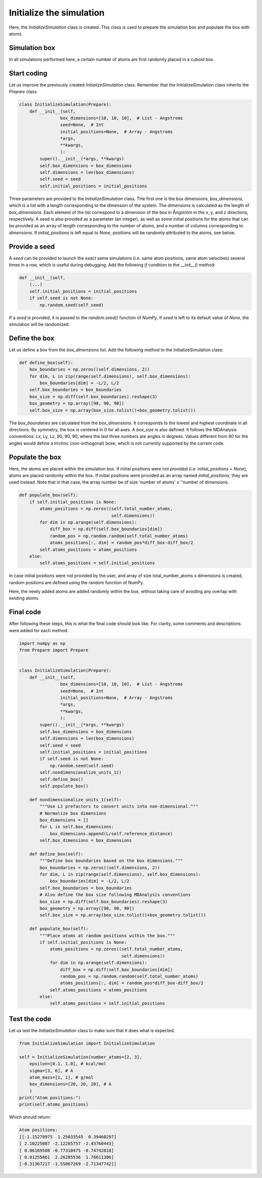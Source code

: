 Initialize the simulation
=========================

Here, the *InitializeSimulation* class is created. This class is used to
prepare the simulation box and populate the box with atoms.

Simulation box
--------------

In all simulations performed here, a certain number of atoms are first 
randomly placed in a cuboid box.

Start coding
------------

Let us improve the previously created *InitializeSimulation* class. Remember that
the InitializeSimulation class inherits the *Prepare* class.

.. label:: start_InitializeSimulation_class

.. code-block:: python

    class InitializeSimulation(Prepare):
        def __init__(self,
                    box_dimensions=[10, 10, 10],  # List - Angstroms
                    seed=None,  # Int
                    initial_positions=None,  # Array - Angstroms
                    *args,
                    **kwargs,
                    ):
            super().__init__(*args, **kwargs)
            self.box_dimensions = box_dimensions
            self.dimensions = len(box_dimensions)
            self.seed = seed
            self.initial_positions = initial_positions

.. label:: end_InitializeSimulation_class

Three parameters are provided to the *InitializeSimulation* class. THe first one
is the box dimensions, *box_dimensions*, which is a list with a length corresponding to
the dimension of the system. The *dimensions* is calculated as the length of *box_dimensions*.
Each element of the list correspond to a dimension of the box in Ångström in the x, y, and
z directions, respectively. A seed is also provided as a parameter (an integer), as well as some initial
positions for the atoms that can be provided as an array of length corresponding
to the number of atoms, and a number of columns corresponding to *dimensions*. If
*initial_positions* is left equal to *None*, positions will be randomly attributed
to the atoms, see below.

Provide a seed
--------------

A *seed* can be provided to launch the *exact* same simulations (i.e. same atom positions,
same atom velocities) several times in a row, which is useful during debugging. Add
the following *if* condition to the *__init__()* method:

.. label:: start_InitializeSimulation_class

.. code-block:: python

    def __init__(self,
        (...)
        self.initial_positions = initial_positions
        if self.seed is not None:
            np.random.seed(self.seed)

.. label:: end_InitializeSimulation_class

If a *seed* is provided, it is passed to the *random.seed()* function of *NumPy*.
If *seed* is left to its default value of *None*, the simulation will be randomized.

Define the box
--------------

Let us define a box from the *box_dimensions* list. Add the following method
to the InitializeSimulation class:

.. label:: start_InitializeSimulation_class

.. code-block:: python

    def define_box(self):
        box_boundaries = np.zeros((self.dimensions, 2))
        for dim, L in zip(range(self.dimensions), self.box_dimensions):
            box_boundaries[dim] = -L/2, L/2
        self.box_boundaries = box_boundaries
        box_size = np.diff(self.box_boundaries).reshape(3)
        box_geometry = np.array([90, 90, 90])
        self.box_size = np.array(box_size.tolist()+box_geometry.tolist())

.. label:: end_InitializeSimulation_class

The *box_boundaries* are calculated from the *box_dimensions*. It corresponds to
the lowest and highest coordinate in all directions. By symmetry, the box is centered
in 0 for all axes. A *box_size* is also defined. It follows the MDAnalysis
conventions: Lx, Ly, Lz, 90, 90, 90, where the last three numbers are angles in
degrees. Values different from *90* for the angles would define a triclinic
(non-orthogonal) boxe, which is not currently supported by the current code.

Populate the box
----------------

Here, the atoms are placed within the simulation box. If initial
positions were not provided (i.e. *initial_positions = None*), atoms
are placed randomly within the box. If initial positions were provided
as an array named *initial_positions*, they are used instead. Note that in that
case, the array number be of size 'number of atoms' x ''number of dimensions.

.. label:: start_InitializeSimulation_class

.. code-block:: python

    def populate_box(self):
        if self.initial_positions is None:
            atoms_positions = np.zeros((self.total_number_atoms,
                                        self.dimensions))
            for dim in np.arange(self.dimensions):
                diff_box = np.diff(self.box_boundaries[dim])
                random_pos = np.random.random(self.total_number_atoms)
                atoms_positions[:, dim] = random_pos*diff_box-diff_box/2
            self.atoms_positions = atoms_positions
        else:
            self.atoms_positions = self.initial_positions

.. label:: end_InitializeSimulation_class

In case initial positions were not provided by the user, and array of size
total_number_atoms x dimensions is created, random positions are defined
using the random function of NumPy.

Here, the newly added atoms are added randomly within the box, without taking care
of avoiding any overlap with existing atoms.

Final code
----------

After following these steps, this is what the final code should
look like. For clarity, some comments and descriptions were added for each
method.

.. label:: start_InitializeSimulation_class

.. code-block:: python

    import numpy as np
    from Prepare import Prepare


    class InitializeSimulation(Prepare):
        def __init__(self,
                    box_dimensions=[10, 10, 10],  # List - Angstroms
                    seed=None,  # Int
                    initial_positions=None,  # Array - Angstroms
                    *args,
                    **kwargs,
                    ):
            super().__init__(*args, **kwargs)
            self.box_dimensions = box_dimensions
            self.dimensions = len(box_dimensions)
            self.seed = seed
            self.initial_positions = initial_positions
            if self.seed is not None:
                np.random.seed(self.seed)
            self.nondimensionalize_units_1()
            self.define_box()
            self.populate_box()

        def nondimensionalize_units_1(self):
            """Use LJ prefactors to convert units into non-dimensional."""
            # Normalize box dimensions
            box_dimensions = []
            for L in self.box_dimensions:
                box_dimensions.append(L/self.reference_distance)
            self.box_dimensions = box_dimensions

        def define_box(self):
            """Define box boundaries based on the box dimensions."""
            box_boundaries = np.zeros((self.dimensions, 2))
            for dim, L in zip(range(self.dimensions), self.box_dimensions):
                box_boundaries[dim] = -L/2, L/2
            self.box_boundaries = box_boundaries
            # Also define the box size following MDAnalysis conventions
            box_size = np.diff(self.box_boundaries).reshape(3)
            box_geometry = np.array([90, 90, 90])
            self.box_size = np.array(box_size.tolist()+box_geometry.tolist())

        def populate_box(self):
            """Place atoms at random positions within the box."""
            if self.initial_positions is None:
                atoms_positions = np.zeros((self.total_number_atoms,
                                            self.dimensions))
                for dim in np.arange(self.dimensions):
                    diff_box = np.diff(self.box_boundaries[dim])
                    random_pos = np.random.random(self.total_number_atoms)
                    atoms_positions[:, dim] = random_pos*diff_box-diff_box/2
                self.atoms_positions = atoms_positions
            else:
                self.atoms_positions = self.initial_positions

.. label:: end_InitializeSimulation_class

Test the code
-------------

Let us test the *InitializeSimulation* class to make sure that it does what
is expected.

.. label:: start_test_InitializeSimulation_class

.. code-block:: python

    from InitializeSimulation import InitializeSimulation

    self = InitializeSimulation(number_atoms=[2, 3],
        epsilon=[0.1, 1.0], # kcal/mol
        sigma=[3, 6], # A
        atom_mass=[1, 1], # g/mol
        box_dimensions=[20, 20, 20], # A
        )
    print("Atom positions:")
    print(self.atoms_positions)

.. label:: end_test_InitializeSimulation_class

Which should return:

.. code-block:: python

    Atom positions:
    [[-1.15270975  1.25033545  0.39460297]
    [ 2.10225087 -2.12285757 -2.43760443]
    [ 0.86169508 -0.77310475 -0.74742818]
    [ 0.81255861  2.26285536  1.76611306]
    [-0.31367217 -1.55867269 -2.71347742]]